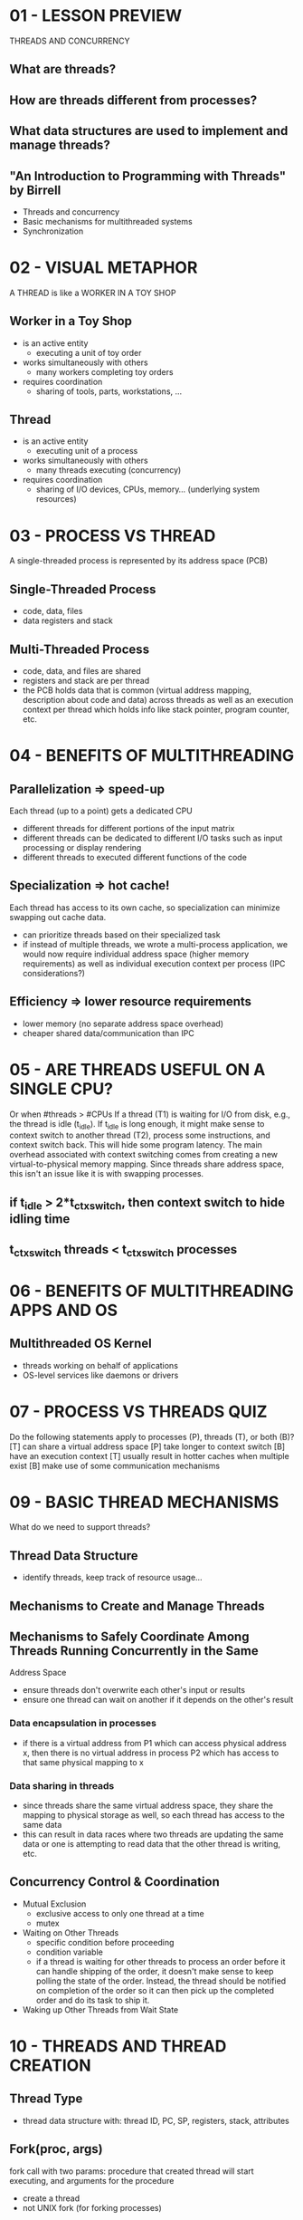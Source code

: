 * 01 - LESSON PREVIEW
  THREADS AND CONCURRENCY
** What are threads?
** How are threads different from processes?
** What data structures are used to implement and manage threads?
** "An Introduction to Programming with Threads" by Birrell
   - Threads and concurrency
   - Basic mechanisms for multithreaded systems
   - Synchronization
* 02 - VISUAL METAPHOR
  A THREAD is like a WORKER IN A TOY SHOP
** Worker in a Toy Shop
   - is an active entity
     - executing a unit of toy order
   - works simultaneously with others
     - many workers completing toy orders
   - requires coordination
     - sharing of tools, parts, workstations, ...
** Thread
   - is an active entity
     - executing unit of a process
   - works simultaneously with others
     - many threads executing (concurrency)
   - requires coordination
     - sharing of I/O devices, CPUs, memory... (underlying system resources)
* 03 - PROCESS VS THREAD
  A single-threaded process is represented by its address space (PCB)
** Single-Threaded Process
   - code, data, files
   - data registers and stack
** Multi-Threaded Process
   - code, data, and files are shared
   - registers and stack are per thread
   - the PCB holds data that is common (virtual address mapping, description about
     code and data) across threads as well as an execution context per thread which
     holds info like stack pointer, program counter, etc.
* 04 - BENEFITS OF MULTITHREADING
** Parallelization => speed-up
   Each thread (up to a point) gets a dedicated CPU
   - different threads for different portions of the input matrix
   - different threads can be dedicated to different I/O tasks such as input 
     processing or display rendering
   - different threads to executed different functions of the code
** Specialization => hot cache!
   Each thread has access to its own cache, so specialization can minimize swapping
   out cache data.
   - can prioritize threads based on their specialized task
   - if instead of multiple threads, we wrote a multi-process application, we would
     now require individual address space (higher memory requirements) as well as
     individual execution context per process (IPC considerations?)
** Efficiency => lower resource requirements
   - lower memory (no separate address space overhead)
   - cheaper shared data/communication than IPC
* 05 - ARE THREADS USEFUL ON A SINGLE CPU?
  Or when #threads > #CPUs
  If a thread (T1) is waiting for I/O from disk, e.g., the thread is idle (t_idle).
  If t_idle is long enough, it might make sense to context switch to another thread
  (T2), process some instructions, and context switch back. This will hide some
  program latency. The main overhead associated with context switching comes from
  creating a new virtual-to-physical memory mapping. Since threads share address
  space, this isn't an issue like it is with swapping processes.
** if t_idle > 2*t_ctx_switch, then context switch to hide idling time
** t_ctx_switch threads < t_ctx_switch processes
* 06 - BENEFITS OF MULTITHREADING APPS AND OS
** Multithreaded OS Kernel
   - threads working on behalf of applications
   - OS-level services like daemons or drivers
* 07 - PROCESS VS THREADS QUIZ
  Do the following statements apply to processes (P), threads (T), or both (B)?
  [T] can share a virtual address space
  [P] take longer to context switch
  [B] have an execution context
  [T] usually result in hotter caches when multiple exist
  [B] make use of some communication mechanisms
* 09 - BASIC THREAD MECHANISMS
  What do we need to support threads?
** Thread Data Structure
   - identify threads, keep track of resource usage...
** Mechanisms to Create and Manage Threads
** Mechanisms to Safely Coordinate Among Threads Running Concurrently in the Same
   Address Space
   - ensure threads don't overwrite each other's input or results
   - ensure one thread can wait on another if it depends on the other's result
*** Data encapsulation in processes
    - if there is a virtual address from P1 which can access physical address x,
      then there is no virtual address in process P2 which has access to that same
      physical mapping to x
*** Data sharing in threads
    - since threads share the same virtual address space, they share the mapping to 
      physical storage as well, so each thread has access to the same data
    - this can result in data races where two threads are updating the same data or
      one is attempting to read data that the other thread is writing, etc.
** Concurrency Control & Coordination
   - Mutual Exclusion
     - exclusive access to only one thread at a time
     - mutex
   - Waiting on Other Threads
     - specific condition before proceeding
     - condition variable
     - if a thread is waiting for other threads to process an order before it can 
       handle shipping of the order, it doesn't make sense to keep polling the state
       of the order. Instead, the thread should be notified on completion of the order
       so it can then pick up the completed order and do its task to ship it.
   - Waking up Other Threads from Wait State
* 10 - THREADS AND THREAD CREATION
** Thread Type
   - thread data structure with: thread ID, PC, SP, registers, stack, attributes
** Fork(proc, args)
   fork call with two params: procedure that created thread will start executing,
   and arguments for the procedure
   - create a thread
   - not UNIX fork (for forking processes)
*** in T0, t1 = fork(proc, args) => T1
    The data structure for the newly created thread T1 is:
    - PC = proc (program counter points to the first instruction of the procedure)
    - stack = args (arguments will be available on the stack)
*** what happens when T1 ends, either with return result, or exit (success or error)
    - place result in well-defined place in shared address space
    - notification mechanism for parent or other threads
** Join(thread)
   When the parent thread calls join with the thread id of the child thread, it will
   be blocked until the child completes. Join will return to the parent the result
   of the child thread's computation. At that point any resources (memory, data)
   solely belonging to the child are released back to the system and the child
   thread will be terminated.
   - terminate a thread
   - child.result = join(t1)
   - aside from join, where the parent is joining the child, in all other aspects,
     the two threads are completely equivalent, having access to the same data, etc.
* 11 - THREAD CREATION EXAMPLE
  Two threads (the main thread of the process and the one created by fork)
  #+BEGIN_SRC c
    Thread thread1;
    Shared_list list;
    thread1 = fork(safe_insert, 4);
    safe_insert(6);
    join(thread1); // Optional
  #+END_SRC
  T0 - parent thread
  thread1 = fork(safe_insert, 4) -> T1
  Depending on whether T0 executes its safe_insert(6) before or after child T1
  executes its safe_insert(4), the list could look like 4->6->NULL or 6->4->NULL.
* 12 - MUTEXES
** How is the List Updated?
  - each list element has two fields: a value field and a pointer to the next element
  - list points to the head of the list
  - items are placed at the head of the list
  - take what head is pointing to and set that as the next pointer of the new element
  - now point head to the new element
** In Pseudocode
   create new list element e
   set e.value = X
   read list and list.p_next
   set e.p_next = list.p_next
   set list.p_next = e
** Conflict
   If two threads running on two CPUs simultaneously try to update the list, we could
   end up with a situation where we have an orphan element because if both threads
   read the value of the head pointer before either of them update it, the first
   new element will point to the original head element only until the second thread
   inserts its element, at which point it too will point to the original head
   element and the other new element will be skipped over and lost forever because
   there is no list element to point to it.
* 13 - MUTUAL EXCLUSION
** Mutex
   - like a lock that should be used whenever there is shared access to data or state
   - as data structure: locked?, owner, blocked_threads
   - Lock(mutex) { "Critical Section" }
   - any operation that can only be done by one thread at a time should be placed
     in the critical section (within a lock operation). Things like updating a 
     shared variable or incrementing/decrementing a counter
   - lock is implicitly freed at the close of the curly braces (Burrell)
   - most common APIs have an explicit Lock(m) and Unlock(m)
* 14 - MUTEX EXAMPLE
  Making safe_insert safe
  #+BEGIN_SRC c
    list<int> my_list;
    Mutex m;
    void safe_insert(int i)
    {
            Lock(m) {
                    my_list.insert(i);
            } // unlock
    }
  #+END_SRC
  - T0 forks, creating T1
  - T0 calls safe_insert(6), acquires lock
  - T1 tries safe_insert(4) but is blocked
  - T0 inserts 6 into the list: 6->NULL
  - T0 releases the lock
  - T1 acquires the lock
  - T1 inserts 4 into the list: 4->6->NULL
  - T1 releases the lock
* 15 - MUTEX QUIZ
  Threads T1-T5 are contending for a mutex m. T1 is the first to obtain the mutex.
  Which thread will get access to m after T1 releases it? Mark all that apply.
** TIME -------->
  T1-----lock(m)========|     *pipe identifies time T1 releases lock
  T2-----------lock(m)  |
  T3--------------------|---lock(m)
  T4-------lock(m)      |
  T5--------------------|lock(m)

  [X] T2
  [-] T3
  [X] T4
  [X] T5

  While T4's request for the lock came before T2, both are placed in a pending queue.
  However, in the mutex queue there is no guarantee of order, so both are at equal
  opportunity to obtain the lock next. T3 makes its request some time after T1
  releases the lock. Since there are already pending requests, those requests will
  be available to take the lock at the time of release and T3 doesn't stand a chance.
  The situation with T5 is trickier. T5 is requesting the lock from a separate CPU at
  the exact time that the lock is being released. If T5 makes the request before the
  operation that looks for the next candidate for the lock, it could very well be in
  the running to get the lock next.
* 17 - PRODUCER / CONSUMER EXAMPLE
  What if the processing you wish to perform with mutual exclusion needs to occur
  only under certain conditions?
  Consider the case where there are producer threads placing values into a shared list.
  There is also one special consumer thread that is waiting for the list to become
  full so it can read/process the data and clear the list.
  #+BEGIN_SRC c
    // Producer / Consumer Pseudocode
    // main
    for i=0..10
            producers[i] = fork(safe_insert, NULL) // create producers
    consumer = fork(print_and_clear, my_list)      // create consumer

    // producers: safe_insert
    Lock(m) {
            list->insert(my_thread_id)
    } // unlock

    // consumer: print_and_clear
    Lock(m) {
            if my_list.full -> print; clear_to_limit
            else -> release lock and try again
    } // unlock
  #+END_SRC
  Constantly locking and trying and releasing is WASTEFUL!!
* 18 - CONDITION VARIABLES
** Consumer With Wait
   During Wait, Consumer suspends itself. Mutex must be automatically released
   when going into the WAIT state and automatically re-acquired when coming out of
   the WAIT state.
   #+BEGIN_SRC c
     // consumer: print_and_clear
     Lock(m) {
             while (my_list.not_full()) {
                     Wait(m, list_full);
             }
             my_list.print_and_remove_all();
     } // unlock
   #+END_SRC
** Producer With Signal
   #+BEGIN_SRC c
     // producers: safe_insert
     Lock(m) {
             my_list.insert(my_thread_id);

             if (my_list.full()) {
                     Signal(list_full);
             }
     } // unlock
   #+END_SRC
* 19 - CONDITION VARIABLE API
  To summarize, a common condition variable API will look as follows:
** Condition type
** Wait(mutex, cond)
   - mutex is automatically released and re-acquired on wait
   #+BEGIN_SRC c
     Wait (mutex, cond) {
             // atomically release mutex
             // and go on wait queue

             // ... wait ... wait ... wait ...

             // remove from queue
             // re-acquire mutex
             // exit the wait operation
     }
   #+END_SRC
** Signal(cond)
   - notify only one thread waiting on condition
** Broadcast(cond)
   - notify all waiting threads
** Condition Variable Data Structure
   - mutex reference
   - waiting threads
   - ...
* 20 - CONDITION VARIABLE QUIZ
  Recall the consumer code from the previous example for condition variables
  #+BEGIN_SRC c
    // consumer: print_and_clear
    Lock(m) {
            while (my_list.not_full()) {
                    Wait(m, list_full);
            }
            my_list.print_and_remove_all();
    } // unlock
  #+END_SRC
  Instead of "while", why did we not simply use "if"?
  [-] "while" can support multiple consumer threads
  [-] cannot guarantee access to m once the condition is signaled
  [-] the list can change before the consumer gets access again
  [X] all of the above
* 22 - READERS / WRITER PROBLEM
  There is some shared resource that can be read by multiple readers, but only
  written to by one writer at a time. If the resource is being written to, it may
  not be read.
  The naive approach is to put a mutex around access to the resource, but this is
  too restrictive to readers since a mutex would only allow one thread at a time
  and we want to allow multiple readers.
** Readers
   0 or more
** Writer
   0 or 1
** Summary
   if ((read_counter == 0) && (write_counter == 0))
   - R_ok, W_ok
   if (read_counter > 0)
   - R_ok
   if (write_counter == 1)
   - R_no, W_no
** Represented by State
   State of shared file/resource
   - FREE: resource_counter = 0
   - READING: resource_counter > 0
   - WRITING: resource_counter = -1
   Now that we have a state variable, using this one level of redirection, we can
   place a mutex around this variable to control access to updates on this variable
   which will mark what actions are allowable for the resource.
* 23 - READER / WRITER EXAMPLE, PART 1
  #+BEGIN_SRC c
    Mutex counter_mutex;
    Condition read_phase, write_phase;
    int resource_counter = 0;

    // READERS
    Lock(counter_mutex)
    {
            while (resource_counter == -1) {
                    Wait(counter_mutex, read_phase);
            }
            resource_counter++;
    } // unlock
    // ... read data ...
    Lock(counter_mutex)
    {
            resource_counter--;
            if (resource_counter == 0) {
                    Signal(write_phase);
            }
    } // unlock;

    // WRITER
    Lock(counter_mutex)
    {
            while (resource_counter != 0) {
                    Wait(counter_mutex, write_phase);
            }
            resource_counter = -1;
    } // unlock
    // ... write data ...
    Lock(counter_mutex)
    {
            resource_counter = 0;
            Broadcast(read_phase);
            Signal(write_phase);
    } // unlock;
  #+END_SRC
* 26 - CRITICAL SECTION STRUCTURE
** Enter Critical Section Code
   ~LOCK
** Read or Write Section
** Exit Critical Section Code
   ~UNLOCK

** Typical Critical Section Structure
   #+BEGIN_SRC c
     Lock(mutex)
     {
             while (!predicate_indicating_access_ok) {
                     wait(mutex, cond_var);
             }

             update state => update predicate;

             signal and/or broadcast (cond_var_with_correct_waiting_threads)
     } // unlock;
   #+END_SRC
* 27 - CRITICAL SECTION STRUCTURE WITH PROXY
  #+BEGIN_SRC c
    // ENTER CRITICAL SECTION
    perform_critical_operation(read_write_shared_file)
    // EXIT CRITICAL SECTION

    // ENTER CRITICAL SECTION
    Lock(mutex)
    {
            while (!predicate_for_access) {
                    wait(mutex, cond_var);
            }
            update_predicate;
    } // unlock;

    // EXIT CRITICAL SECTION
    Lock(mutex)
    {
            update_predicate;
            signal_broadcast(cond_var);
    } // unlock;
  #+END_SRC
* 28 - AVOIDING COMMON MISTAKES
** Keep track of mutex/condition variables used with a resource
   - e.g., mutex_type m1; // mutex for file1 (important contextual comment)
** Check that you are always (and correctly) using lock and unlock
   - e.g., did you forget to lock/unlock? what about compilers (helpful warnings)?
** Use a single mutex to access a single resource!
** Check that you are signaling the correct condition
** Check that you are not using signal when broadcast is needed
   - signal: only 1 thread will proceed... remaining threads will continue to wait...
     possibly indefinitely!!!
** Ask yourself: do you need priority guarantees?
   - thread execution order not controlled by signals to condition variables!
** Spurious Wake-ups
** Deadlocks
* 29 - SPURIOUS WAKE-UPS
  Spurious wake-ups == when we wake threads knowing they may not be able to proceed.
  - pitfall that doesn't affect correctness but may impact performance.
  #+BEGIN_SRC c
    // WRITER
    Lock(counter_mutex)
    {
            resource_counter = 0;
            Broadcast(read_phase);
            Signal(write_phase);
    } // unlock;

    // READERS
    // elsewhere in the code...
    Wait(counter_mutex, write/read_phase);
  #+END_SRC
  In the above situation, we see a Broadcast call from the writer. This wakes up any
  readers who are waiting. They will attempt to get the mutex, but it may still be
  locked because the writer has yet to run the Signal line and still has the lock.
  These readers will no longer be in the Wait queue because they have been woken up
  by the broadcast of the updated condition variable, but they must now wait in the
  counter_mutex queue because they are unable to acquire the lock. This is what is
  known as a spurious wake-up.

  The way to avoid this in the case of the Writer is to change the code to the
  following:
  #+BEGIN_SRC c
    // WRITER
    Lock(counter_mutex)
    {
            resource_counter = 0;
    } // unlock;

    Broadcast(read_phase);
    Signal(write_phase);
  #+END_SRC
  So, by placing the Broadcast and Signal outside of the lock, we know that when
  another thread is woken up, we have already released the lock. In the case of the
  following Readers, however, we cannot place the Signal outside the lock because
  it relies on an if check on the very condition variable that we are using the lock
  for.
  #+BEGIN_SRC c
    // IN READERS
    Lock(counter_mutex)
    {
            resource_counter--;
            if (resource_counter == 0) {
                    Signal(write_phase);
            }
    } // unlock;
  #+END_SRC
* 30 - DEADLOCKS INTRODUCTION
** Definition
   Two or more competing threads are waiting on each other to complete, but none of
   them ever does.
** Toy Shop Example
   In order for a worker to complete their task, they need to solder some component.
   They need access to both the soldering iron and solder. One worker has the
   soldering iron and is waiting on the solder. The other has the solder but is
   waiting on the soldering iron. Neither will give up what they have so they are
   deadlocked.
* 31 - DEADLOCKS
** Scenario
   T1 and T2 both need to acquire locks for shared variables A and B because T1
   needs to execute foo1(A,B) and T2 needs to execute foo2(A,B). If the order of
   acquisition for T1 is lock(m_A) then lock(m_B) and the order of acquisition for
   T2 is lock(m_B) then lock(m_A), then when T1 attempts to acquire the lock for B,
   it is already held by T2, so it waits. Likewise, when T2 attempts to acquire the
   lock for A, it is already held by T1, so it waits. This is the exact condition
   for a deadlock because each thread is waiting on the other in a cycle.
** How to Avoid This?
*** Unlock A before locking B => fine-grained locking
    - CON: threads need both A & B for the same operation
*** Get all locks up front, then release at the end
    OR use one MEGA lock
    - PRO: for some applications, ok!
    - CON: too restrictive => limits parallelism
*** Maintain lock order
    First m_A, then m_B
    - PRO: will prevent cycles in wait graph; foolproof
    - CON: may take some effort to ensure that order is adhered to in all instances
* 32 - DEADLOCKS SUMMARY
** Summary
   A cycle in the wait graph is NECESSARY and SUFFICIENT for a deadlock to occur. The
   wait graph is a graph where the edges go from a thread waiting on a resource to a
   thread owning a resource.
** What can we do about it?
*** Deadlock prevention EXPENSIVE
    Will a proposed operation result in a cycle in the graph?
    If so, we might need to release a resource before we perform the lock request
*** Deadlock detection & recovery ROLLBACK
    Analyze the graph, maintain the ability to roll back by maintaining enough state
*** Apply the Ostrich Algorithm REBOOT
    Do nothing, and if all else fails, reboot
** Summary of options
   Deadlocks are a reality, but some of the solutions to deal with them are expensive
   or difficult to implement if there are mutexes coming from different source files,
   etc. There is overhead associated with both of the above solutions to deadlocks,
   so for that reason, these techniques are usually only applied in performance-
   critical applications.
* 33 - CRITICAL SECTION QUIZ
  A toy shop has the following policy:
  At any point in time:
  - max 3 new orders can be processed
  - if only 1 new order is being processed, then any number of old orders can be 
    processed
    
  #+BEGIN_SRC c
    // toy_shop_entry_for_new_orders
    lock(orders_mutex)
    {
            /** [INSERT CHECK HERE] **/ {
                    wait(orders_mutex, new_cond);
            }
            new_order++;
    }
  #+END_SRC

  Select the appropriate check that needs to be made for the critical section.
  Check all that apply.

  [X] while ((new_order == 3) || (new_order == 1 && old_order > 0))
   - new_order++ will never increment past 3 because any time it equals 3,
     we are telling the thread to wait
  [-] if ((new_order == 3) || (new_order == 1 && old_order > 0))
   - the "if" conditional is not what we want here
  [-] while ((new_order >= 3) || (new_order == 1 && old_order >= 0))
   - old_order >= 0 blocks any new orders even if there are no old orders
  [X] while ((new_order >= 3) || (new_order == 1 && old_order >= 1))
* 35 - KERNEL- VS USER-LEVEL THREADS
** Kernel-level Threads
   - imply that the OS itself is multi-threaded
** User-level Threads
   - must be associated with a kernel-level thread
   - OS-level scheduler must then schedule that kernel-level thread onto a CPU
** What's the Relationship Between the User- and Kernel-Level Threads?
   - several possible relationships
   - we will look at three such models
* 36 - MULTI-THREADING MODELS
** One-to-One Model
   - each user-level thread has an associated kernel-level thread
*** PROS
    - OS sees/understands threads, synchronization, blocking, ...
*** CONS
    - must go to OS for all operations (may be expensive)
    - OS may have limits on policies, thread #
    - portability
** Many-to-One Model
   - all the user-level threads are mapped to a single kernel-level thread
   - thread-management library at user-level for deciding which thread gets mapped
     to the kernel thread at any given time
*** PROS
    - totally portable, doesn't depend on OS limits and policies
*** CONS
    - OS has no insights into application needs
    - OS may block entire process if one user-level thread blocks on I/O
** Many-to-Many Model
   - in some cases multiple threads can map to one kernel-level thread
   - in other cases there can be a one-to-one mapping
*** PROS
    - can be the best of both worlds
    - can have bound or unbound threads
      - unbound: user-level threads may be scheduled on any kernel-level thread
      - bound: a user-level thread is mapped to a single kernel-level thread 
        permanently
*** CONS
    - requires coordination between user- and kernel-level thread managers
* 37 - SCOPE OF MULTITHREADING
** Process Scope (User-level)
   - user-level library manages threads within a single process
   - different processes may use different instances of the user-level library,
     or may use a different thread management library altogether
** System Scope (Kernel-level)
   System will look at entire platform to determine how to allocate resources for
   all threads.
   - system-wide thread management by OS-level thread managers (e.g., CPU scheduler)
** Example
   A certain webserver has twice as many threads as the database it utilizes.
*** Process scope:
    The OS is not aware of how many threads the webserver process has versus the
    database process, so each will get an equal share of CPU time, which will
    cause a bottleneck for the webserver threads.
*** System scope:
    Because each process thread is visible at the system level, the OS can schedule
    them in a more reasonable way. The individual threads can be balanced across 
    CPUs instead of just the processes.
* 38 - MULTITHREADING PATTERNS
** Example: Toy Shop Application
   For each wooden toy order, we...
   1. accept the order
   2. parse the order
   3. cut wooden parts
   4. paint and add decorations
   5. assemble the wooden toys
   6. ship the order
      
   Depending on the multithreading pattern, these steps will be assigned differently
   to the workers in the workshop.
** Boss-Workers Pattern
** Pipeline Pattern
** Layered Pattern
* 39 - BOSS-WORKERS PATTERN
  One boss thread and multiple worker threads. Since each piece of work must first be
  handled by the boss thread, the throughput of the system is limited by the boss
  thread => must keep boss efficient
** Throughput = 1/boss_time_per_order
** Boss-Workers
   - boss: assigns work to the workers
   - worker: performs entire task
*** Boss: Step 1
*** Workers: Steps 2-6
** Boss Assigns Work by:
*** directly signalling specific worker
**** PROS
     - workers don't need to synchronize amongst each other
**** CONS
     - boss must track what each worker is doing
     - throughput will go down!
*** placing work in a producer/consumer queue
**** PROS
     - boss doesn't need to know details about workers
     - better throughput even with the issue of queue synchronization
**** CONS
     - queue synchronization
* 40 - HOW MANY WORKERS
  In the producer/consumer queue approach, if the queue is full, the boss must wait
  for some workers to pick up items from the queue before new items can be added.
  This wait time is detrimental to throughput. Increasing the number of threads
  (workers) will allow for more items to be picked up from the queue, but adding
  workers arbitrarily will potentially add unnecessary overhead to the system.
** On Demand
   - add workers dynamically
   - can be inefficient if we have to wait a long time for a worker to arrive
** Pool of Workers (Threads)
   - created up front
   - still the question of how many to allocate
** Static vs Dynamic
   - instead of creating a static pool, create a pool dynamically
   - when pool size needs to be re-adjusted, create several new threads instead of
     just one at a time
** Boss-Workers Summary
   - boss: assigns work to workers
   - workers: perform entire task
   - boss-workers communicate via producer/consumer queue
   - worker pool: static or dynamic
*** PROS
    - simplicity
*** CONS
    - queue synchronization
    - thread pool management
    - ignores locality: if a worker just completed some task, it is likely they would
      be the most efficient worker to do the task again (hot cache?)
* 41 - BOSS-WORKERS VARIANTS
  - all workers created equal
  vs
  - workers specialized for certain tasks
** PROS
   - better locality; quality of service management (assign more threads to those
     tasks that require higher quality of service)
** CONS
   - load balancing (how many threads should we assign per task)
* 42 - PIPELINE PATTERN
  - Threads assigned one subtask in the system
  - Entire tasks == pipeline of threads
  - Multiple tasks concurrently in the system in different pipeline stages
  - Throughput == weakest link -> pipeline stage == thread pool
  - Shared-buffer based communication between stages
** Pipeline Summary
   - sequence of stages
   - stage == subtask
   - each stage == thread pool
   - buffer-based communication
*** PROS
    - specialization and locality
*** CONS
    - balancing and synchronization overheads

